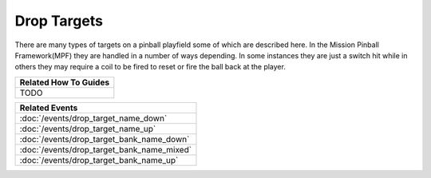Drop Targets
============

+------------------------------------------------------------------------------+
| Related Config File Sections                                                 |
+==============================================================================+
| :doc:`/config/targets/drop_targets`                                          |
+------------------------------------------------------------------------------+
| :doc:`/config/targets/drop_target_bank`                                     |
+------------------------------------------------------------------------------+
| :doc:`/config/targets/stationary_targets`                                    |
+------------------------------------------------------------------------------+
| :doc:`/config/targets/kicking_targets`                                       |
+------------------------------------------------------------------------------+
| :doc:`/config/targets/vari_targets`                                          |
+------------------------------------------------------------------------------+

There are many types of targets on a pinball playfield some of which are described here. In the Mission Pinball
Framework(MPF) they are handled in a number of ways depending. In some instances they are just a switch hit while
in others they may require a coil to be fired to reset or fire the ball back at the player.

+------------------------------------------------------------------------------+
| Related How To Guides                                                        |
+==============================================================================+
| TODO                                                                         |
+------------------------------------------------------------------------------+

+------------------------------------------------------------------------------+
| Related Events                                                               |
+==============================================================================+
| :doc:`/events/drop_target_name_down`                                         |
+------------------------------------------------------------------------------+
| :doc:`/events/drop_target_name_up`                                           |
+------------------------------------------------------------------------------+
| :doc:`/events/drop_target_bank_name_down`                                    |
+------------------------------------------------------------------------------+
| :doc:`/events/drop_target_bank_name_mixed`                                   |
+------------------------------------------------------------------------------+
| :doc:`/events/drop_target_bank_name_up`                                      |
+------------------------------------------------------------------------------+
